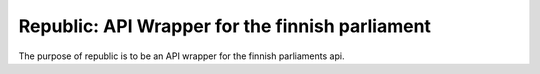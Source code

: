 ================================================
Republic: API Wrapper for the finnish parliament
================================================

The purpose of republic is to be an API wrapper for the finnish parliaments api.
